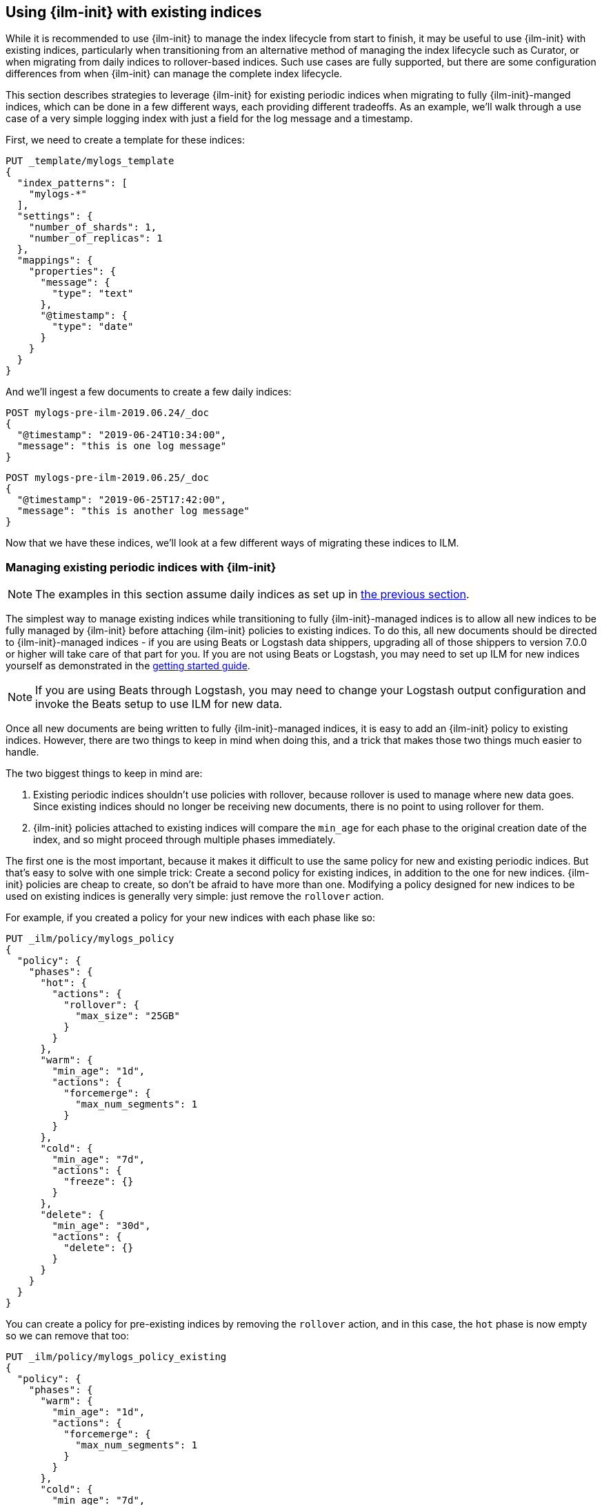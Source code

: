 [role="xpack"]
[testenv="basic"]
[[ilm-with-existing-indices]]
== Using {ilm-init} with existing indices

While it is recommended to use {ilm-init} to manage the index lifecycle from
start to finish, it may be useful to use {ilm-init} with existing indices,
particularly when transitioning from an alternative method of managing the index
lifecycle such as Curator, or when migrating from daily indices to
rollover-based indices. Such use cases are fully supported, but there are some
configuration differences from when {ilm-init} can manage the complete index
lifecycle.

This section describes strategies to leverage {ilm-init} for existing periodic
indices when migrating to fully {ilm-init}-manged indices, which can be done in
a few different ways, each providing different tradeoffs. As an example, we'll
walk through a use case of a very simple logging index with just a field for the
log message and a timestamp.

First, we need to create a template for these indices:

[source,console]
-----------------------
PUT _template/mylogs_template
{
  "index_patterns": [
    "mylogs-*"
  ],
  "settings": {
    "number_of_shards": 1,
    "number_of_replicas": 1
  },
  "mappings": {
    "properties": {
      "message": {
        "type": "text"
      },
      "@timestamp": {
        "type": "date"
      }
    }
  }
}
-----------------------

And we'll ingest a few documents to create a few daily indices:

[source,console]
-----------------------
POST mylogs-pre-ilm-2019.06.24/_doc
{
  "@timestamp": "2019-06-24T10:34:00",
  "message": "this is one log message"
}
-----------------------
// TEST[continued]

[source,console]
-----------------------
POST mylogs-pre-ilm-2019.06.25/_doc
{
  "@timestamp": "2019-06-25T17:42:00",
  "message": "this is another log message"
}
-----------------------
// TEST[continued]

Now that we have these indices, we'll look at a few different ways of migrating
these indices to ILM.

[[ilm-with-existing-periodic-indices]]
=== Managing existing periodic indices with {ilm-init}

NOTE: The examples in this section assume daily indices as set up in
<<ilm-with-existing-indices,the previous section>>.

The simplest way to manage existing indices while transitioning to fully
{ilm-init}-managed indices is to allow all new indices to be fully managed by
{ilm-init} before attaching {ilm-init} policies to existing indices. To do this,
all new documents should be directed to {ilm-init}-managed indices - if you are
using Beats or Logstash data shippers, upgrading all of those shippers to
version 7.0.0 or higher will take care of that part for you. If you are not
using Beats or Logstash, you may need to set up ILM for new indices yourself as
demonstrated in the <<getting-started-index-lifecycle-management,getting started
guide>>.

NOTE: If you are using Beats through Logstash, you may need to change your
Logstash output configuration and invoke the Beats setup to use ILM for new
data.

Once all new documents are being written to fully {ilm-init}-managed indices, it
is easy to add an {ilm-init} policy to existing indices. However, there are two
things to keep in mind when doing this, and a trick that makes those two things
much easier to handle.

The two biggest things to keep in mind are:

1. Existing periodic indices shouldn't use policies with rollover, because
rollover is used to manage where new data goes. Since existing indices should no
longer be receiving new documents, there is no point to using rollover for them.

2. {ilm-init} policies attached to existing indices will compare the `min_age`
for each phase to the original creation date of the index, and so might proceed
through multiple phases immediately.

The first one is the most important, because it makes it difficult to use the
same policy for new and existing periodic indices. But that's easy to solve
with one simple trick: Create a second policy for existing indices, in addition
to the one for new indices. {ilm-init} policies are cheap to create, so don't be
afraid to have more than one. Modifying a policy designed for new indices to be
used on existing indices is generally very simple: just remove the `rollover`
action.

For example, if you created a policy for your new indices with each phase
like so:

[source,console]
-----------------------
PUT _ilm/policy/mylogs_policy
{
  "policy": {
    "phases": {
      "hot": {
        "actions": {
          "rollover": {
            "max_size": "25GB"
          }
        }
      },
      "warm": {
        "min_age": "1d",
        "actions": {
          "forcemerge": {
            "max_num_segments": 1
          }
        }
      },
      "cold": {
        "min_age": "7d",
        "actions": {
          "freeze": {}
        }
      },
      "delete": {
        "min_age": "30d",
        "actions": {
          "delete": {}
        }
      }
    }
  }
}
-----------------------
// TEST[continued]

You can create a policy for pre-existing indices by removing the `rollover`
action, and in this case, the `hot` phase is now empty so we can remove that
too:

[source,console]
-----------------------
PUT _ilm/policy/mylogs_policy_existing
{
  "policy": {
    "phases": {
      "warm": {
        "min_age": "1d",
        "actions": {
          "forcemerge": {
            "max_num_segments": 1
          }
        }
      },
      "cold": {
        "min_age": "7d",
        "actions": {
          "freeze": {}
        }
      },
      "delete": {
        "min_age": "30d",
        "actions": {
          "delete": {}
        }
      }
    }
  }
}
-----------------------
// TEST[continued]

Creating a separate policy for existing indices will also allow using different
`min_age` values. You may want to use higher values to prevent many indices from
running through the policy at once, which may be important if your policy
includes potentially resource-intensive operations like force merge.

You can configure the lifecycle for many indices at once by using wildcards in
the index name when calling the <<indices-update-settings,Update Settings API>>
to set the policy name, but be careful that you don't include any indices that
you don't want to change the policy for:

[source,console]
-----------------------
PUT mylogs-pre-ilm*/_settings <1>
{
  "index": {
    "lifecycle": {
      "name": "mylogs_policy_existing"
    }
  }
}
-----------------------
// TEST[continued]

<1> This pattern will match all indices with names that start with
`mylogs-pre-ilm`

Once all pre-{ilm-init} indices have aged out and been deleted, the policy for
older periodic indices can be deleted.

[[ilm-reindexing-into-rollover]]
=== Reindexing via {ilm-init}

NOTE: The examples in this section assume daily indices as set up in
<<ilm-with-existing-indices,the previous section>>.

In some cases, it may be useful to reindex data into {ilm-init}-managed indices.
This is more complex than simply attaching policies to existing indices as
described in <<ilm-with-existing-periodic-indices,the previous section>>, and
requires pausing indexing during the reindexing process. However, this technique
may be useful in cases where periodic indices were created with very small
amounts of data leading to excessive shard counts, or for indices which grow
steadily over time, but have not been broken up into time-series indices leading
to shards which are much too large, situations that cause significant
performance problems.

Before getting started with reindexing data, the new index structure should be
set up. For this section, we'll be using the same setup described in
<<ilm-with-existing-indices,{ilm-imit} with existing indices>>.

First, we'll set up a policy with rollover, and can include any additional
phases required. For simplicity, we'll just use rollover:

[source,console]
-----------------------
PUT _ilm/policy/sample_policy
{
  "policy": {
    "phases": {
      "hot": {
        "actions": {
          "rollover": {
            "max_age": "7d",
            "max_size": "50G"
          }
        }
      }
    }
  }
}
-----------------------
// TEST[continued]

And now we'll update the index template for our indices to include the relevant
{ilm-init} settings:

[source,console]
-----------------------
PUT _template/mylogs_template
{
  "index_patterns": [
    "ilm-mylogs-*" <1>
  ],
  "settings": {
    "number_of_shards": 1,
    "number_of_replicas": 1,
    "index": {
      "lifecycle": {
        "name": "mylogs_condensed_policy", <2>
        "rollover_alias": "mylogs" <3>
      }
    }
  },
  "mappings": {
    "properties": {
      "message": {
        "type": "text"
      },
      "@timestamp": {
        "type": "date"
      }
    }
  }
}
-----------------------
// TEST[continued]

<1> The new index pattern has a prefix compared to the old one, this will
    make it easier to reindex later
<2> The name of the policy we defined above
<3> The name of the alias we'll use to write to and query

And create the first index with the alias specified in the `rollover_alias`
setting in the index template:

[source,console]
-----------------------
PUT ilm-mylogs-000001
{
  "aliases": {
    "mylogs": {
      "is_write_index": true
    }
  }
}
-----------------------
// TEST[continued]

All new documents should be indexed via the `mylogs` alias at this point. Adding
new data to the old indices during the reindexing process can cause data to be
added to the old indices, but not be reindexed into the new indices.

NOTE: If you do not want to mix new data and old data in the new ILM-managed
indices, indexing of new data should be paused entirely while the reindex
completes. Mixing old and new data within one index is safe, but keep in mind
that the indices with mixed data should be retained in their entirety until you
are ready to delete both the old and new data.

By default, {ilm-init} only checks rollover conditions every 10 minutes. Under
normal indexing load, this usually works well, but during reindexing, indices
can grow very, very quickly. We'll need to set the poll interval to something
shorter to ensure that the new indices don't grow too large while waiting for
the rollover check:

[source,console]
-----------------------
PUT _cluster/settings
{
  "transient": {
    "indices.lifecycle.poll_interval": "1m" <1>
  }
}
-----------------------
// TEST[skip:don't want to overwrite this setting for other tests]

<1> This tells ILM to check for rollover conditions every minute

We're now ready to reindex our data using the <<docs-reindex,reindex API>>. If
you have a timestamp or date field in your documents, as in this example, it may
be useful to specify that the documents should be sorted by that field - this
will mean that all documents in `ilm-mylogs-000001` come before all documents in
`ilm-mylogs-000002`, and so on. However, if this is not a requirement, omitting
the sort will allow the data to be reindexed more quickly.

NOTE: Sorting in reindex is deprecated, see
<<docs-reindex-api-request-body,reindex request body>>. Instead use timestamp
ranges to partition data in separate reindex runs.

IMPORTANT: If your data uses document IDs generated by means other than
Elasticsearch's automatic ID generation, you may need to do additional
processing to ensure that the document IDs don't conflict during the reindex, as
documents will retain their original IDs. One way to do this is to use a
<<reindex-scripts,script>> in the reindex call to append the original index name
to the document ID.

[source,console]
-----------------------
POST _reindex
{
  "source": {
    "index": "mylogs-*", <1>
    "sort": { "@timestamp": "desc" }
  },
  "dest": {
    "index": "mylogs", <2>
    "op_type": "create" <3>
  }
}
-----------------------
// TEST[continued]

<1> This index pattern matches our existing indices. Using the prefix for
    the new indices makes using this index pattern much easier.
<2> The alias set up above
<3> This option will cause the reindex to abort if it encounters multiple
    documents with the same ID. This is optional, but recommended to prevent
    accidentally overwriting documents if two documents from different indices
    have the same ID.

Once this completes, indexing new data can be resumed, as long as all new
documents are indexed into the alias used above. All data, existing and new, can
be queried using that alias as well. We should also be sure to set the
{ilm-init} poll interval back to its default value, because keeping it set too
low can cause unnecessary load on the current master node:

[source,console]
-----------------------
PUT _cluster/settings
{
  "transient": {
    "indices.lifecycle.poll_interval": null
  }
}

-----------------------
// TEST[skip:don't want to overwrite this setting for other tests]

All of the reindexed data should now be accessible via the alias set up above,
in this case `mylogs`. Once you have verified that all the data has been
reindexed and is available in the new indices, the existing indices can be
safely removed.
